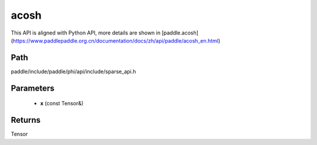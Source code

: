 .. _en_api_paddle_experimental_sparse_acosh:

acosh
-------------------------------

.. cpp:function:: Tensor acosh ( const Tensor & x ) ;


This API is aligned with Python API, more details are shown in [paddle.acosh](https://www.paddlepaddle.org.cn/documentation/docs/zh/api/paddle/acosh_en.html)

Path
:::::::::::::::::::::
paddle/include/paddle/phi/api/include/sparse_api.h

Parameters
:::::::::::::::::::::
	- **x** (const Tensor&)

Returns
:::::::::::::::::::::
Tensor
